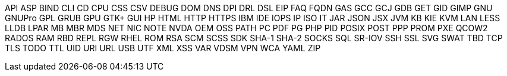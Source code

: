 API
ASP
BIND
CLI
CD
CPU
CSS
CSV
DEBUG
DOM
DNS
DPI
DRL
DSL
EIP
FAQ
FQDN
GAS
GCC
GCJ
GDB
GET
GID
GIMP
GNU
GNUPro
GPL
GRUB
GPU
GTK+
GUI
HP
HTML
HTTP
HTTPS
IBM
IDE
IOPS
IP
ISO
IT
JAR
JSON
JSX
JVM
KB
KIE
KVM
LAN
LESS
LLDB
LPAR
MB
MBR
MDS
NET
NIC
NOTE
NVDA
OEM
OSS
PATH
PC
PDF
PG
PHP
PID
POSIX
POST
PPP
PROM
PXE
QCOW2
RADOS
RAM
RBD
REPL
RGW
RHEL
ROM
RSA
SCM
SCSS
SDK
SHA-1
SHA-2
SOCKS
SQL
SR-IOV
SSH
SSL
SVG
SWAT
TBD
TCP
TLS
TODO
TTL
UID
URI
URL
USB
UTF
XML
XSS
VAR
VDSM
VPN
WCA
YAML
ZIP
